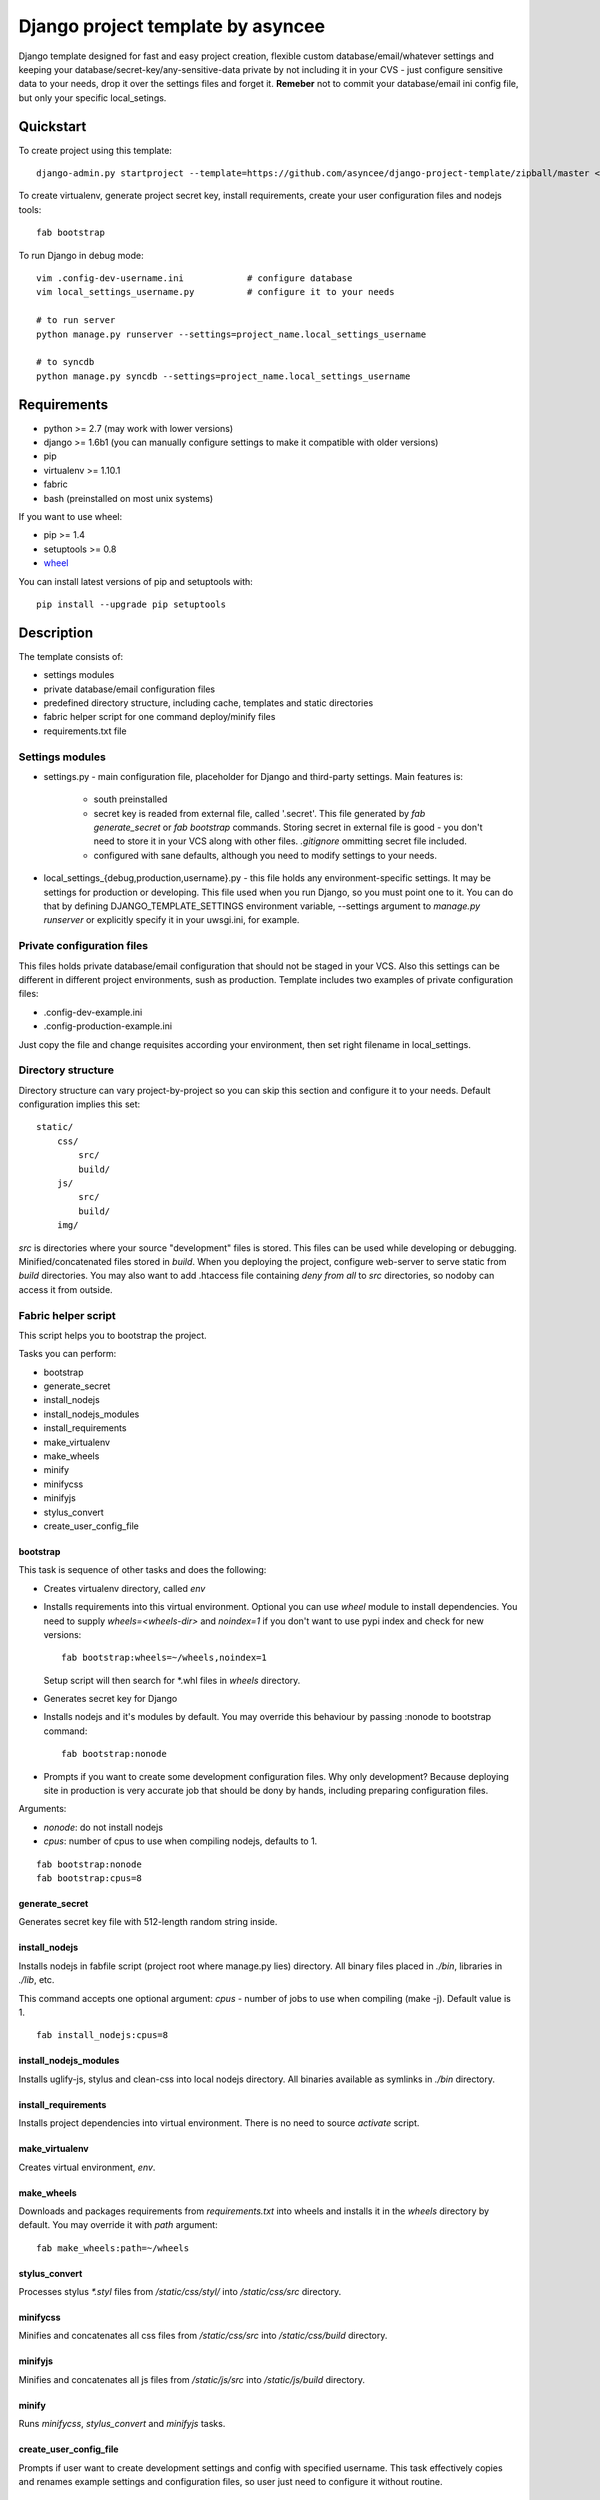 ==================================
Django project template by asyncee
==================================

Django template designed for fast and easy project creation, flexible custom
database/email/whatever settings and keeping your database/secret-key/any-sensitive-data
private by not including it in your CVS - just configure sensitive data to your needs,
drop it over the settings files and forget it.
**Remeber** not to commit your database/email ini config file, but only
your specific local_setings.

Quickstart
==========
To create project using this template::

    django-admin.py startproject --template=https://github.com/asyncee/django-project-template/zipball/master <project_name>

To create virtualenv, generate project secret key, install requirements,
create your user configuration files and nodejs tools::

    fab bootstrap

To run Django in debug mode::

    vim .config-dev-username.ini            # configure database
    vim local_settings_username.py          # configure it to your needs

    # to run server
    python manage.py runserver --settings=project_name.local_settings_username

    # to syncdb
    python manage.py syncdb --settings=project_name.local_settings_username


Requirements
============

- python >= 2.7 (may work with lower versions)
- django >= 1.6b1 (you can manually configure settings to make it compatible with older versions)
- pip
- virtualenv >= 1.10.1
- fabric
- bash (preinstalled on most unix systems)

If you want to use wheel:

- pip >= 1.4
- setuptools >= 0.8
- `wheel`_

.. _wheel: https://wheel.readthedocs.org/en/latest/

You can install latest versions of pip and setuptools with::

    pip install --upgrade pip setuptools


Description
===========
The template consists of:

- settings modules
- private database/email configuration files
- predefined directory structure, including cache, templates and static directories
- fabric helper script for one command deploy/minify files
- requirements.txt file

Settings modules
----------------

- settings.py - main configuration file, placeholder for Django and third-party settings. Main features is:

    - south preinstalled
    - secret key is readed from external file, called '.secret'. This file
      generated by `fab generate_secret` or `fab bootstrap` commands. Storing
      secret in external file is good - you don't need to store it in your VCS
      along with other files. `.gitignore` ommitting secret file included.
    - configured with sane defaults, although you need to modify settings to your needs.

- local_settings_{debug,production,username}.py - this file holds any
  environment-specific settings. It may be settings for production or developing.
  This file used when you run Django, so you must point one to it. You can do that
  by defining DJANGO_TEMPLATE_SETTINGS environment variable, --settings argument to
  `manage.py runserver` or explicitly specify it in your uwsgi.ini, for example.

Private configuration files
---------------------------
This files holds private database/email configuration that should not be
staged in your VCS. Also this settings can be different in different project
environments, sush as production.
Template includes two examples of private configuration files:

- .config-dev-example.ini
- .config-production-example.ini

Just copy the file and change requisites according your environment, then
set right filename in local_settings.

Directory structure
-------------------
Directory structure can vary project-by-project so you can skip this section
and configure it to your needs.
Default configuration implies this set::

    static/
        css/
            src/
            build/
        js/
            src/
            build/
        img/

`src` is directories where your source "development" files is stored.
This files can be used while developing or debugging. Minified/concatenated
files stored in `build`. When you deploying the project, configure web-server
to serve static from `build` directories. You may also want to add .htaccess
file containing *deny from all* to `src` directories, so nodoby can access it
from outside.

Fabric helper script
--------------------
This script helps you to bootstrap the project.

Tasks you can perform:

- bootstrap
- generate_secret
- install_nodejs
- install_nodejs_modules
- install_requirements
- make_virtualenv
- make_wheels
- minify
- minifycss
- minifyjs
- stylus_convert
- create_user_config_file

---------
bootstrap
---------
This task is sequence of other tasks and does the following:

- Creates virtualenv directory, called `env`
- Installs requirements into this virtual environment. Optional you can use
  `wheel` module to install dependencies. You need to supply `wheels=<wheels-dir>`
  and `noindex=1` if you don't want to use pypi index and check for new versions::

    fab bootstrap:wheels=~/wheels,noindex=1

  Setup script will then search for \*.whl files in `wheels` directory.

- Generates secret key for Django
- Installs nodejs and it's modules by default. You may override this
  behaviour by passing :nonode to bootstrap command::

    fab bootstrap:nonode

- Prompts if you want to create some development configuration files. Why
  only development? Because deploying site in production is very accurate
  job that should be dony by hands, including preparing configuration files.

Arguments:

- `nonode`: do not install nodejs
- `cpus`: number of cpus to use when compiling nodejs, defaults to 1.

::

    fab bootstrap:nonode
    fab bootstrap:cpus=8

---------------
generate_secret
---------------
Generates secret key file with 512-length random string inside.

--------------
install_nodejs
--------------
Installs nodejs in fabfile script (project root where manage.py lies) directory.
All binary files placed in `./bin`, libraries in `./lib`, etc.

This command accepts one optional argument:
`cpus` - number of jobs to use when compiling (make -j). Default value is 1.

::

    fab install_nodejs:cpus=8


----------------------
install_nodejs_modules
----------------------
Installs uglify-js, stylus and clean-css into local nodejs directory. All
binaries available as symlinks in `./bin` directory.

--------------------
install_requirements
--------------------
Installs project dependencies into virtual environment. There is no need to
source `activate` script.

---------------
make_virtualenv
---------------
Creates virtual environment, `env`.

-----------
make_wheels
-----------
Downloads and packages requirements from `requirements.txt` into wheels 
and installs it in the `wheels` directory by default. You may override
it with `path` argument::

    fab make_wheels:path=~/wheels

--------------
stylus_convert
--------------
Processes stylus `\*.styl` files from `/static/css/styl/` into `/static/css/src`
directory.

---------
minifycss
---------
Minifies and concatenates all css files from `/static/css/src` into
`/static/css/build` directory.

--------
minifyjs
--------
Minifies and concatenates all js files from `/static/js/src` into
`/static/js/build` directory.

------
minify
------
Runs `minifycss`, `stylus_convert` and `minifyjs` tasks.

-----------------------
create_user_config_file
-----------------------
Prompts if user want to create development settings and config with
specified username. This task effectively copies and renames example
settings and configuration files, so user just need to configure it without
routine.


Requirements file
-----------------
This is the place where the project dependencies is stored. How to specify
dependencies you can read in `official pip documentation`_.

.. _official pip documentation: http://www.pip-installer.org/en/latest/requirements.html


LICENSE
=======

.. image:: http://i.creativecommons.org/l/by/3.0/88x31.png
   :alt: Creative Commons License

Django-project-template by asyncee_ is licensed under a
`Creative Commons Attribution 3.0 Unported License`_.

.. _asyncee: https://github.com/asyncee/django-project-template
.. _Creative Commons Attribution 3.0 Unported License: http://creativecommons.org/licenses/by/3.0/
